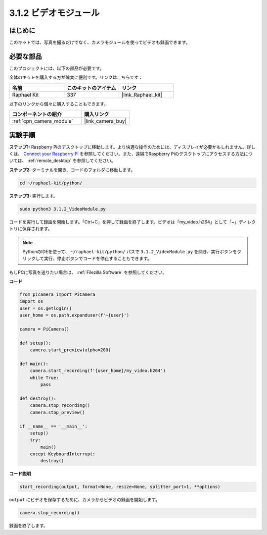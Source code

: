 .. _3.1.2_py:

3.1.2 ビデオモジュール
========================

はじめに
-----------------

このキットでは、写真を撮るだけでなく、カメラモジュールを使ってビデオも録画できます。

必要な部品
------------------------------

このプロジェクトには、以下の部品が必要です。

.. image:: ../img/photo1.png
  :width: 800

全体のキットを購入する方が確実に便利です。リンクはこちらです：

.. list-table::
    :widths: 20 20 20
    :header-rows: 1

    *   - 名前
        - このキットのアイテム
        - リンク
    *   - Raphael Kit
        - 337
        - |link_Raphael_kit|

以下のリンクから個々に購入することもできます。

.. list-table::
    :widths: 30 20
    :header-rows: 1

    *   - コンポーネントの紹介
        - 購入リンク

    *   - :ref:`cpn_camera_module`
        - |link_camera_buy|

実験手順
------------------------------

**ステップ1:** Raspberry Piのデスクトップに移動します。より快適な操作のためには、ディスプレイが必要かもしれません。詳しくは、 `Connect your Raspberry Pi <https://projects.raspberrypi.org/en/projects/raspberry-pi-setting-up/3>`_ を参照してください。また、遠隔でRaspberry Piのデスクトップにアクセスする方法については、 :ref:`remote_desktop` を参照してください。

**ステップ2:** ターミナルを開き、コードのフォルダに移動します。

.. code-block::

    cd ~/raphael-kit/python/

**ステップ3:** 実行します。

.. code-block::

    sudo python3 3.1.2_VideoModule.py

コードを実行して録画を開始します。「Ctrl+C」を押して録画を終了します。ビデオは「my_video.h264」として「~」ディレクトリに保存されます。

.. note::

    PythonのIDEを使って、 ``~/raphael-kit/python/`` パスで ``3.1.2_VideoModule.py`` を開き、実行ボタンをクリックして実行、停止ボタンでコードを停止することもできます。

もしPCに写真を送りたい場合は、 :ref:`Filezilla Software` を参照してください。

**コード**

.. code-block:: python

    from picamera import PiCamera
    import os
    user = os.getlogin()
    user_home = os.path.expanduser(f'~{user}')

    camera = PiCamera()
    
    def setup():
        camera.start_preview(alpha=200)
    
    def main():
        camera.start_recording(f'{user_home}/my_video.h264')
        while True:
            pass    
    
    def destroy():
        camera.stop_recording()
        camera.stop_preview()
    
    if __name__ == '__main__':
        setup()
        try:
            main()
        except KeyboardInterrupt:
            destroy()

**コード説明**

.. code-block:: python

    start_recording(output, format=None, resize=None, splitter_port=1, **options)

``output`` にビデオを保存するために、カメラからビデオの録画を開始します。

.. code-block:: python

    camera.stop_recording()

録画を終了します。
